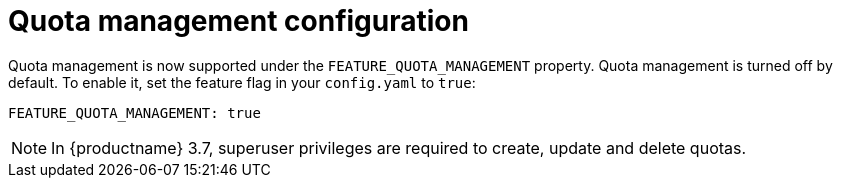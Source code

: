 [[config-fields-quota]]
= Quota management configuration

Quota management is now supported under the `FEATURE_QUOTA_MANAGEMENT` property. Quota management is turned off by default. To enable it, set the feature flag in your `config.yaml` to `true`:

[source,yaml]
----
FEATURE_QUOTA_MANAGEMENT: true
----


[NOTE]
====
In {productname} 3.7, superuser privileges are required to create, update and delete quotas.
====
